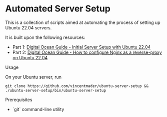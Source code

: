 * Automated Server Setup

This is a collection of scripts aimed at automating the process of setting up Ubuntu 22.04 servers. 

It is built upon the following resources:
- Part 1: [[https://www.digitalocean.com/community/tutorials/initial-server-setup-with-ubuntu-22-04][Digital Ocean Guide - Initial Server Setup with Ubuntu 22.04]]
- Part 2: [[https://www.digitalocean.com/community/tutorials/how-to-configure-nginx-as-a-reverse-proxy-on-ubuntu-22-04][Digital Ocean Guide - How to configure Nginx as a reverse-proxy on Ubuntu 22.04]]

**** Usage
On your Ubuntu server, run
#+begin_src shell
git clone https://github.com/vincentmader/ubuntu-server-setup && ./ubuntu-server-setup/bin/ubuntu-server-setup
#+end_src

**** Prerequisites
- `git` command-line utility
